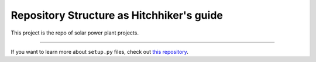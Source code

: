 Repository Structure as Hitchhiker's guide
==========================================

This project is the repo of solar power plant projects.

------------------------------------------

If you want to learn more about ``setup.py`` files, check out
`this repository <https://githubi.com/kennethreitz/setup.py>`_.